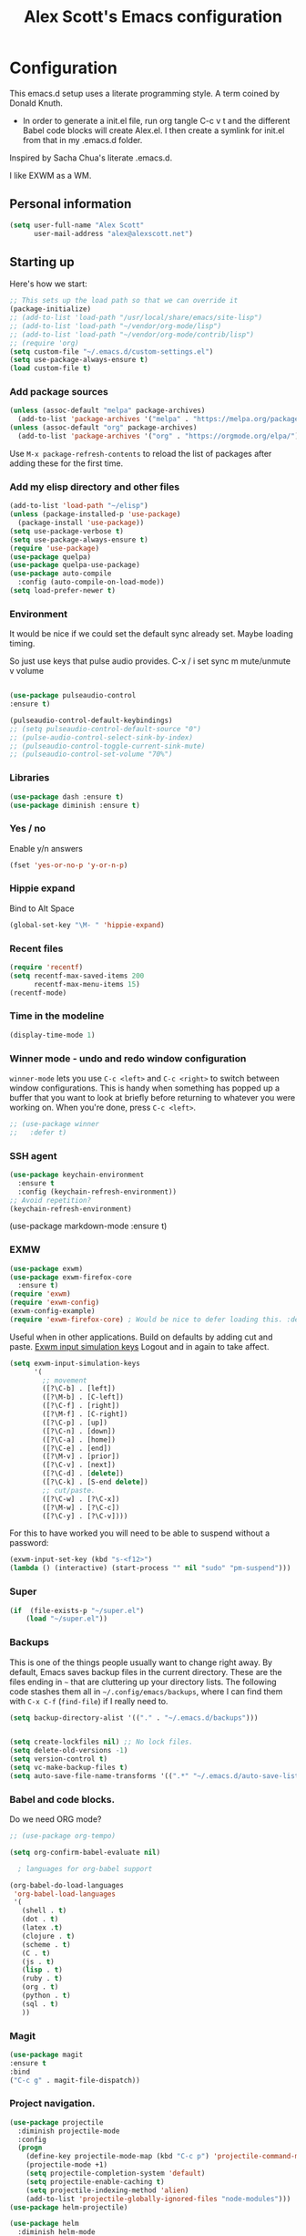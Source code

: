#+TITLE: Alex Scott's Emacs configuration
#+OPTIONS: toc:4 h:4
#+STARTUP: showeverything
#+PROPERTY: header-args:emacs-lisp    :tangle yes :results silent :exports code


* Configuration

This emacs.d setup uses a literate programming style. A term coined by Donald Knuth.
- In order to generate a init.el file, run org tangle C-c v t and the different Babel code blocks will create Alex.el. I then create a symlink for init.el from that in my .emacs.d folder.

Inspired by Sacha Chua's literate .emacs.d.

I like EXWM as a WM.

** Personal information

#+BEGIN_SRC emacs-lisp
(setq user-full-name "Alex Scott"
      user-mail-address "alex@alexscott.net")
#+END_SRC

** Starting up

Here's how we start:

#+begin_src emacs-lisp
;; This sets up the load path so that we can override it
(package-initialize)
;; (add-to-list 'load-path "/usr/local/share/emacs/site-lisp")
;; (add-to-list 'load-path "~/vendor/org-mode/lisp")
;; (add-to-list 'load-path "~/vendor/org-mode/contrib/lisp")
;; (require 'org)
(setq custom-file "~/.emacs.d/custom-settings.el")
(setq use-package-always-ensure t)
(load custom-file t)
#+END_SRC

*** Add package sources
#+BEGIN_SRC emacs-lisp
(unless (assoc-default "melpa" package-archives)
  (add-to-list 'package-archives '("melpa" . "https://melpa.org/packages/") t))
(unless (assoc-default "org" package-archives)
  (add-to-list 'package-archives '("org" . "https://orgmode.org/elpa/") t))
#+END_SRC

Use =M-x package-refresh-contents= to reload the list of packages
after adding these for the first time.

*** Add my elisp directory and other files
#+BEGIN_SRC emacs-lisp
(add-to-list 'load-path "~/elisp")
(unless (package-installed-p 'use-package)
  (package-install 'use-package))
(setq use-package-verbose t)
(setq use-package-always-ensure t)
(require 'use-package)
(use-package quelpa)
(use-package quelpa-use-package)
(use-package auto-compile
  :config (auto-compile-on-load-mode))
(setq load-prefer-newer t)
#+END_SRC

*** Environment
It would be nice if we could set the default sync already set.
Maybe loading timing.

So just use keys that pulse audio provides.
  C-x /
  i set sync
  m mute/unmute
  v volume

#+begin_src emacs-lisp

  (use-package pulseaudio-control
  :ensure t)

  (pulseaudio-control-default-keybindings)
  ;; (setq pulseaudio-control-default-source "0")
  ;; (pulse-audio-control-select-sink-by-index)
  ;; (pulseaudio-control-toggle-current-sink-mute)
  ;; (pulseaudio-control-set-volume "70%")

#+end_src

*** Libraries

#+begin_src emacs-lisp
(use-package dash :ensure t)
(use-package diminish :ensure t)
#+end_src

*** Yes / no

Enable y/n answers
#+BEGIN_SRC emacs-lisp
(fset 'yes-or-no-p 'y-or-n-p)
#+END_SRC

*** Hippie expand
    Bind to Alt Space
    #+begin_src emacs-lisp
    (global-set-key "\M- " 'hippie-expand)
    #+end_src
*** Recent files

#+BEGIN_SRC emacs-lisp
(require 'recentf)
(setq recentf-max-saved-items 200
      recentf-max-menu-items 15)
(recentf-mode)
#+END_SRC

*** Time in the modeline

#+begin_src emacs-lisp
(display-time-mode 1)
#+end_src
*** Winner mode - undo and redo window configuration

=winner-mode= lets you use =C-c <left>= and =C-c <right>= to switch between window configurations. This is handy when something has popped up a buffer that you want to look at briefly before returning to whatever you were working on. When you're done, press =C-c <left>=.

#+BEGIN_SRC emacs-lisp
  ;; (use-package winner
  ;;   :defer t)
#+END_SRC
*** SSH agent
#+BEGIN_SRC emacs-lisp
(use-package keychain-environment
  :ensure t
  :config (keychain-refresh-environment))
;; Avoid repetition?
(keychain-refresh-environment)
#+END_SRC

(use-package markdown-mode
  :ensure t)

*** EXMW
#+begin_src emacs-lisp
(use-package exwm)
(use-package exwm-firefox-core
  :ensure t)
(require 'exwm)
(require 'exwm-config)
(exwm-config-example)
(require 'exwm-firefox-core) ; Would be nice to defer loading this. :defer ?
#+end_src

Useful when in other applications.
Build on defaults by adding cut and paste.
[[file:~/.emacs.d/elpa/exwm-0.24/exwm-config.el::(unless (get 'exwm-input-simulation-keys 'saved-value)][Exwm input simulation keys]]
Logout and in again to take affect.
  #+begin_src emacs-lisp
(setq exwm-input-simulation-keys
      '(
        ;; movement
        ([?\C-b] . [left])
        ([?\M-b] . [C-left])
        ([?\C-f] . [right])
        ([?\M-f] . [C-right])
        ([?\C-p] . [up])
        ([?\C-n] . [down])
        ([?\C-a] . [home])
        ([?\C-e] . [end])
        ([?\M-v] . [prior])
        ([?\C-v] . [next])
        ([?\C-d] . [delete])
        ([?\C-k] . [S-end delete])
        ;; cut/paste.
        ([?\C-w] . [?\C-x])
        ([?\M-w] . [?\C-c])
        ([?\C-y] . [?\C-v])))
  #+end_src

  For this to have worked you will need to be able to suspend without a password:
 #+begin_src emacs-lisp
 (exwm-input-set-key (kbd "s-<f12>")
 (lambda () (interactive) (start-process "" nil "sudo" "pm-suspend")))
 #+end_src

*** Super
#+begin_src emacs-lisp
  (if  (file-exists-p "~/super.el")
      (load "~/super.el"))
#+end_src

*** Backups

This is one of the things people usually want to change right away. By default, Emacs saves backup files in the current directory. These are the files ending in =~= that are cluttering up your directory lists. The following code stashes them all in =~/.config/emacs/backups=, where I can find them with =C-x C-f= (=find-file=) if I really need to.

#+BEGIN_SRC emacs-lisp
(setq backup-directory-alist '(("." . "~/.emacs.d/backups")))
#+END_SRC

#+BEGIN_SRC emacs-lisp

(setq create-lockfiles nil) ;; No lock files.
(setq delete-old-versions -1)
(setq version-control t)
(setq vc-make-backup-files t)
(setq auto-save-file-name-transforms '((".*" "~/.emacs.d/auto-save-list/" t)))
#+END_SRC

*** Babel and code blocks.
Do we need ORG mode?
#+BEGIN_SRC emacs-lisp
;; (use-package org-tempo)

(setq org-confirm-babel-evaluate nil)

  ; languages for org-babel support

(org-babel-do-load-languages
 'org-babel-load-languages
 '(
   (shell . t)
   (dot . t)
   (latex .t)
   (clojure . t)
   (scheme . t)
   (C . t)
   (js . t)
   (lisp . t)
   (ruby . t)
   (org . t)
   (python . t)
   (sql . t)
   ))
   #+end_src


#+END_SRC

*** Magit
#+BEGIN_SRC emacs-lisp
(use-package magit
:ensure t
:bind
("C-c g" . magit-file-dispatch))
#+END_SRC

***  Project navigation.
#+begin_src emacs-lisp
(use-package projectile
  :diminish projectile-mode
  :config
  (progn
    (define-key projectile-mode-map (kbd "C-c p") 'projectile-command-map)
    (projectile-mode +1)
    (setq projectile-completion-system 'default)
    (setq projectile-enable-caching t)
    (setq projectile-indexing-method 'alien)
    (add-to-list 'projectile-globally-ignored-files "node-modules")))
(use-package helm-projectile)
#+end_src

#+BEGIN_SRC emacs-lisp
(use-package helm
  :diminish helm-mode
  :init
  (progn
    (require 'helm-config)
    (require 'helm-for-files)
    (setq helm-candidate-number-limit 100)
    (setq helm-completing-read-handlers-alist
          '((describe-function)
            (consult-bookmark)
            (consult-outline)
            (org-refile)
            (consult-line)
            (consult-mark)
            (consult-multi-occur)
            (describe-variable)
            (execute-extended-command)
            (consult-yank)))
    ;; From https://gist.github.com/antifuchs/9238468
    (setq helm-idle-delay 0.0 ; update fast sources immediately (doesn't).
          helm-input-idle-delay 0.01  ; this actually updates things
                                        ; reeeelatively quickly.
          helm-yas-display-key-on-candidate t
          helm-quick-update t
          helm-ff-file-name-history-use-recentf t
          helm-M-x-requires-pattern nil
          helm-ff-skip-boring-files t)
    (helm-mode))
  :config
  (defadvice helm-files-insert-as-org-links (around sacha activate)
    (insert (mapconcat (lambda (candidate)
                         (org-link-make-string candidate))
                       (helm-marked-candidates)
                       "\n")))
  :bind (("C-c h" . helm-mini)
         ("C-h a" . helm-apropos)
         ("C-x C-b" . helm-buffers-list)
         ("C-x b" . helm-buffers-list)
         ("C-x C-f" . helm-find-files)
         ("M-y" . helm-show-kill-ring)
         ("C-x c o" . helm-occur)
         ("C-x c s" . helm-swoop)
         ("C-x c y" . helm-yas-complete)
         ("C-x c Y" . helm-yas-create-snippet-on-region)
         ("C-x c SPC" . helm-all-mark-rings)))
(ido-mode -1) ;; Turn off ido mode in case I enabled it accidentally
(use-package helm-ls-git)

(setq helm-mini-default-sources '(helm-source-buffers-list
                                  helm-source-recentf
                                  helm-source-bookmarks
                                  helm-source-buffer-not-found))

#+END_SRC

*** Auto revert
#+begin_src emacs-lisp
  (setq global-auto-revert-mode t)
#+end_src
*** Helm AG
#+begin_src emacs-lisp
(use-package helm-ag
:ensure t)
#+end_src
*** Helm-swoop - quickly finding lines

This promises to be a fast way to find things. Let's bind it to =Ctrl-Shift-S= to see if I can get used to that...

#+BEGIN_SRC emacs-lisp
(use-package helm-swoop
  :bind
  (("C-S-s" . helm-swoop)
   ("M-i" . helm-swoop)
   ("M-s s" . helm-swoop)
   ("M-s M-s" . helm-swoop)
   ("M-I" . helm-swoop-back-to-last-point)
   ("C-c M-i" . helm-multi-swoop)
   ("C-x M-i" . helm-multi-swoop-all)
   )
  :config
  (progn
    (define-key isearch-mode-map (kbd "M-i") 'helm-swoop-from-isearch)
    (define-key helm-swoop-map (kbd "M-i") 'helm-multi-swoop-all-from-helm-swoop))
  )
#+END_SRC

*** PDFs
#+begin_src emacs-lisp
(use-package pdf-tools
  :ensure t
  :magic ("%PDF" . pdf-view-mode)
  :config
  (pdf-tools-install :no-query))

(use-package org-noter
:ensure t)
#+end_src

*** Browser
#+begin_src emacs-lisp
  ;; (setq browse-url-browser-function 'eww-browse-url)
  (setq browse-url-browser-function '(
  (".*youtube.*" . browse-url-firefox)
  (".*github.com.*" . browse-url-firefox)
  (".*mail.google.com.*" . browse-url-firefox)
  (".*.harvestapp.com.*" . browse-url-firefox)
  (".*calendar.google.com.*" . browse-url-firefox)
  ("." . eww-browse-url)))
#+end_src

*** Org
#+begin_src emacs-lisp
(use-package ob-async
:ensure t)
#+end_src

Visual line mode for wrapping lines in org mode.
#+begin_src emacs-lisp
(with-eval-after-load 'org
  ;;(setq org-startup-indented t)
  (add-hook 'org-mode-hook #'visual-line-mode))
#+end_src
** Coding
*** Javascript

I like js2-mode.

#+begin_src emacs-lisp

  (setq js-indent-level 2)
  (use-package tagedit
  :ensure t)

  (add-to-list 'auto-mode-alist '("\\.js\\'\\|\\.json\\'" . js2-mode))
  (add-to-list 'auto-mode-alist '("\\.tsx\\'" . js2-mode))

  (eval-after-load "sgml-mode"
    '(progn
       (require 'tagedit)
       (tagedit-add-paredit-like-keybindings)
       (add-hook 'html-mode-hook (lambda () (tagedit-mode 1)))))
#+end_src

Handy shortcuts:
#+begin_src emacs-lisp
(use-package js2-mode
  :mode "\\.js\\'")
#+end_src

JS comint
#+begin_src emacs-lisp
(use-package js-comint
:ensure t)
#+end_src
*** Paredit
#+begin_src  emacs-lisp
  (use-package paredit
    :ensure t
    :init
    (autoload 'enable-paredit-mode "paredit" "Turn on pseudo-structural editing of Lisp code." t)
    (add-hook 'emacs-lisp-mode-hook       #'enable-paredit-mode)
    (add-hook 'eval-expression-minibuffer-setup-hook #'enable-paredit-mode)
    (add-hook 'ielm-mode-hook             #'enable-paredit-mode)
    (add-hook 'lisp-mode-hook             #'enable-paredit-mode)
    (add-hook 'js-mode-hook               #'enable-paredit-mode)
    (add-hook 'js2-mode-hook               #'enable-paredit-mode)
    (add-hook 'lisp-interaction-mode-hook #'enable-paredit-mode)
    (add-hook 'scheme-mode-hook           #'enable-paredit-mode)

    ;; eldoc-mode shows documentation in the minibuffer when writing code
    ;; http://www.emacswiki.org/emacs/ElDoc
    (add-hook 'emacs-lisp-mode-hook 'turn-on-eldoc-mode)
    (add-hook 'lisp-interaction-mode-hook 'turn-on-eldoc-mode)
    (add-hook 'ielm-mode-hook 'turn-on-eldoc-mode))


(defun ais-paredit-nonlisp ()
  "Turn on paredit mode for non-lisps."
  (interactive)
  (set (make-local-variable 'paredit-space-for-delimiter-predicates)
       '((lambda (endp delimiter) nil)))
  (paredit-mode 1))
(add-hook 'js-mode-hook 'ais-paredit-nonlisp)

#+end_src
*** Whitespace

#+begin_src emacs-lisp
(add-hook 'before-save-hook #'whitespace-cleanup)
#+end_src

*** Theme
#+begin_src emacs-lisp

(setq custom-theme-directory "~/.emacs.d/poet")
(add-hook 'text-mode-hook
           (lambda ()
            (variable-pitch-mode 1)))
(load-theme 'poet-dark t)

;; Decent font size.
(set-face-attribute 'default nil :height 140)
#+end_src

*** Clojure
#+begin_src emacs-lisp
(use-package clojure-mode
 :ensure t)

(use-package cider
 :ensure t)

;; Enable paredit for Clojure
(add-hook 'clojure-mode-hook 'enable-paredit-mode)

;; This is useful for working with camel-case tokens, like names of
;; Java classes (e.g. JavaClassName)
(add-hook 'clojure-mode-hook 'subword-mode)

;; A little more syntax highlighting
;; (require 'clojure-mode-extra-font-locking)

;; syntax hilighting for midje
(add-hook 'clojure-mode-hook
          (lambda ()
            (setq inferior-lisp-program "lein repl")
            (font-lock-add-keywords
             nil
             '(("(\\(facts?\\)"
                (1 font-lock-keyword-face))
               ("(\\(background?\\)"
                (1 font-lock-keyword-face))))
            (define-clojure-indent (fact 1))
            (define-clojure-indent (facts 1))
            (rainbow-delimiters-mode)))

;;;;
;; Cider
;;;;

;; provides minibuffer documentation for the code you're typing into the repl
(add-hook 'cider-mode-hook 'eldoc-mode)

;; go right to the REPL buffer when it's finished connecting
(setq cider-repl-pop-to-buffer-on-connect t)

;; When there's a cider error, show its buffer and switch to it
(setq cider-show-error-buffer t)
(setq cider-auto-select-error-buffer t)

;; Where to store the cider history.
(setq cider-repl-history-file "~/.emacs.d/cider-history")

;; Wrap when navigating history.
(setq cider-repl-wrap-history t)

;; enable paredit in your REPL
(add-hook 'cider-repl-mode-hook 'paredit-mode)

;; Use clojure mode for other extensions
(add-to-list 'auto-mode-alist '("\\.edn$" . clojure-mode))
(add-to-list 'auto-mode-alist '("\\.boot$" . clojure-mode))
(add-to-list 'auto-mode-alist '("\\.cljs.*$" . clojure-mode))
(add-to-list 'auto-mode-alist '("lein-env" . enh-ruby-mode))


;; key bindings
;; these help me out with the way I usually develop web apps
(defun cider-start-http-server ()
  (interactive)
  (cider-load-current-buffer)
  (let ((ns (cider-current-ns)))
    (cider-repl-set-ns ns)
    (cider-interactive-eval (format "(println '(def server (%s/start))) (println 'server)" ns))
    (cider-interactive-eval (format "(def server (%s/start)) (println server)" ns))))


(defun cider-refresh ()
  (interactive)
  (cider-interactive-eval (format "(user/reset)")))

(defun cider-user-ns ()
  (interactive)
  (cider-repl-set-ns "user"))

(eval-after-load 'cider
  '(progn
     (define-key clojure-mode-map (kbd "C-c C-v") 'cider-start-http-server)
     (define-key clojure-mode-map (kbd "C-M-r") 'cider-refresh)
     (define-key clojure-mode-map (kbd "C-c u") 'cider-user-ns)
     (define-key cider-mode-map (kbd "C-c u") 'cider-user-ns)))
#+end_src
*** Ediff
#+begin_src emacs-lisp
(setq ediff-window-setup-function 'ediff-setup-windows-plain)
;; (add-hook 'ediff-prepare-buffer-hook #'show-all)
#+end_src
*** Lisp :racket:
https://github.com/DEADB17/ob-racket/
#+begin_src emacs-lisp
(use-package ob-racket
  :after org
  :pin manual
  :config
  (append '((racket . t) (scribble . t)) org-babel-load-languages))
#+end_src
